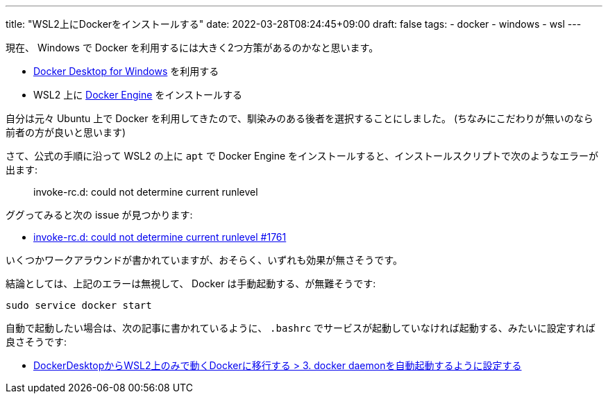 ---
title: "WSL2上にDockerをインストールする"
date: 2022-03-28T08:24:45+09:00
draft: false
tags:
  - docker
  - windows
  - wsl
---

現在、 Windows で Docker を利用するには大きく2つ方策があるのかなと思います。

* https://docs.docker.com/desktop/windows/install/[Docker Desktop for Windows] を利用する
* WSL2 上に https://docs.docker.com/engine/install/ubuntu/[Docker Engine] をインストールする

自分は元々 Ubuntu 上で Docker を利用してきたので、馴染みのある後者を選択することにしました。
(ちなみにこだわりが無いのなら前者の方が良いと思います)

さて、公式の手順に沿って WSL2 の上に `apt` で Docker Engine をインストールすると、インストールスクリプトで次のようなエラーが出ます:

[quote]
____
invoke-rc.d: could not determine current runlevel
____

ググってみると次の issue が見つかります:

* https://github.com/microsoft/WSL/issues/1761[invoke-rc.d: could not determine current runlevel #1761]

いくつかワークアラウンドが書かれていますが、おそらく、いずれも効果が無さそうです。

結論としては、上記のエラーは無視して、 Docker は手動起動する、が無難そうです:

[source]
----
sudo service docker start
----

自動で起動したい場合は、次の記事に書かれているように、 `.bashrc` でサービスが起動していなければ起動する、みたいに設定すれば良さそうです:

* https://zenn.dev/taiga533/articles/11f1b21ef4a5ff#3.-docker-daemon%E3%82%92%E8%87%AA%E5%8B%95%E8%B5%B7%E5%8B%95%E3%81%99%E3%82%8B%E3%82%88%E3%81%86%E3%81%AB%E8%A8%AD%E5%AE%9A%E3%81%99%E3%82%8B[DockerDesktopからWSL2上のみで動くDockerに移行する > 3. docker daemonを自動起動するように設定する]
